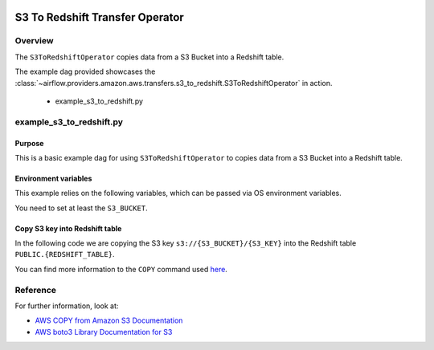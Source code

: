  .. Licensed to the Apache Software Foundation (ASF) under one
    or more contributor license agreements.  See the NOTICE file
    distributed with this work for additional information
    regarding copyright ownership.  The ASF licenses this file
    to you under the Apache License, Version 2.0 (the
    "License"); you may not use this file except in compliance
    with the License.  You may obtain a copy of the License at

 ..   http://www.apache.org/licenses/LICENSE-2.0

 .. Unless required by applicable law or agreed to in writing,
    software distributed under the License is distributed on an
    "AS IS" BASIS, WITHOUT WARRANTIES OR CONDITIONS OF ANY
    KIND, either express or implied.  See the License for the
    specific language governing permissions and limitations
    under the License.


.. _howto/operator:S3ToRedshiftOperator:

S3 To Redshift Transfer Operator
================================

Overview
--------

The ``S3ToRedshiftOperator`` copies data from a S3 Bucket into a Redshift table.

The example dag provided showcases the
:class:`~airflow.providers.amazon.aws.transfers.s3_to_redshift.S3ToRedshiftOperator`
in action.

 - example_s3_to_redshift.py

example_s3_to_redshift.py
-------------------------

Purpose
"""""""

This is a basic example dag for using ``S3ToRedshiftOperator`` to copies data from a S3 Bucket into a Redshift table.

Environment variables
"""""""""""""""""""""

This example relies on the following variables, which can be passed via OS environment variables.

.. exampleinclude:: /../../airflow/providers/amazon/aws/example_dags/example_s3_to_redshift.py
    :language: python
    :start-after: [START howto_operator_s3_to_redshift_env_variables]
    :end-before: [END howto_operator_s3_to_redshift_env_variables]

You need to set at least the ``S3_BUCKET``.

Copy S3 key into Redshift table
"""""""""""""""""""""""""""""""

In the following code we are copying the S3 key ``s3://{S3_BUCKET}/{S3_KEY}`` into the Redshift table
``PUBLIC.{REDSHIFT_TABLE}``.

.. exampleinclude:: /../../airflow/providers/amazon/aws/example_dags/example_s3_to_redshift.py
    :language: python
    :start-after: [START howto_operator_s3_to_redshift_task_1]
    :end-before: [END howto_operator_s3_to_redshift_task_1]

You can find more information to the ``COPY`` command used
`here <https://docs.aws.amazon.com/us_en/redshift/latest/dg/copy-parameters-data-source-s3.html>`__.

Reference
---------

For further information, look at:

* `AWS COPY from Amazon S3 Documentation <https://docs.aws.amazon.com/us_en/redshift/latest/dg/copy-parameters-data-source-s3.html>`__
* `AWS boto3 Library Documentation for S3 <https://boto3.amazonaws.com/v1/documentation/api/latest/reference/services/s3.html>`__
